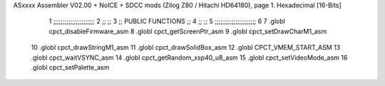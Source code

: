 ASxxxx Assembler V02.00 + NoICE + SDCC mods  (Zilog Z80 / Hitachi HD64180), page 1.
Hexadecimal [16-Bits]



                              1 ;;;;;;;;;;;;;;;;;;;;;;
                              2 ;;                  ;;
                              3 ;; PUBLIC FUNCTIONS ;;
                              4 ;;                  ;;
                              5 ;;;;;;;;;;;;;;;;;;;;;;
                              6 
                              7 .globl cpct_disableFirmware_asm
                              8 .globl cpct_getScreenPtr_asm
                              9 .globl cpct_setDrawCharM1_asm
                             10 .globl cpct_drawStringM1_asm
                             11 .globl cpct_drawSolidBox_asm
                             12 .globl CPCT_VMEM_START_ASM
                             13 .globl cpct_waitVSYNC_asm
                             14 .globl cpct_getRandom_xsp40_u8_asm
                             15 .globl cpct_setVideoMode_asm
                             16 .globl cpct_setPalette_asm
